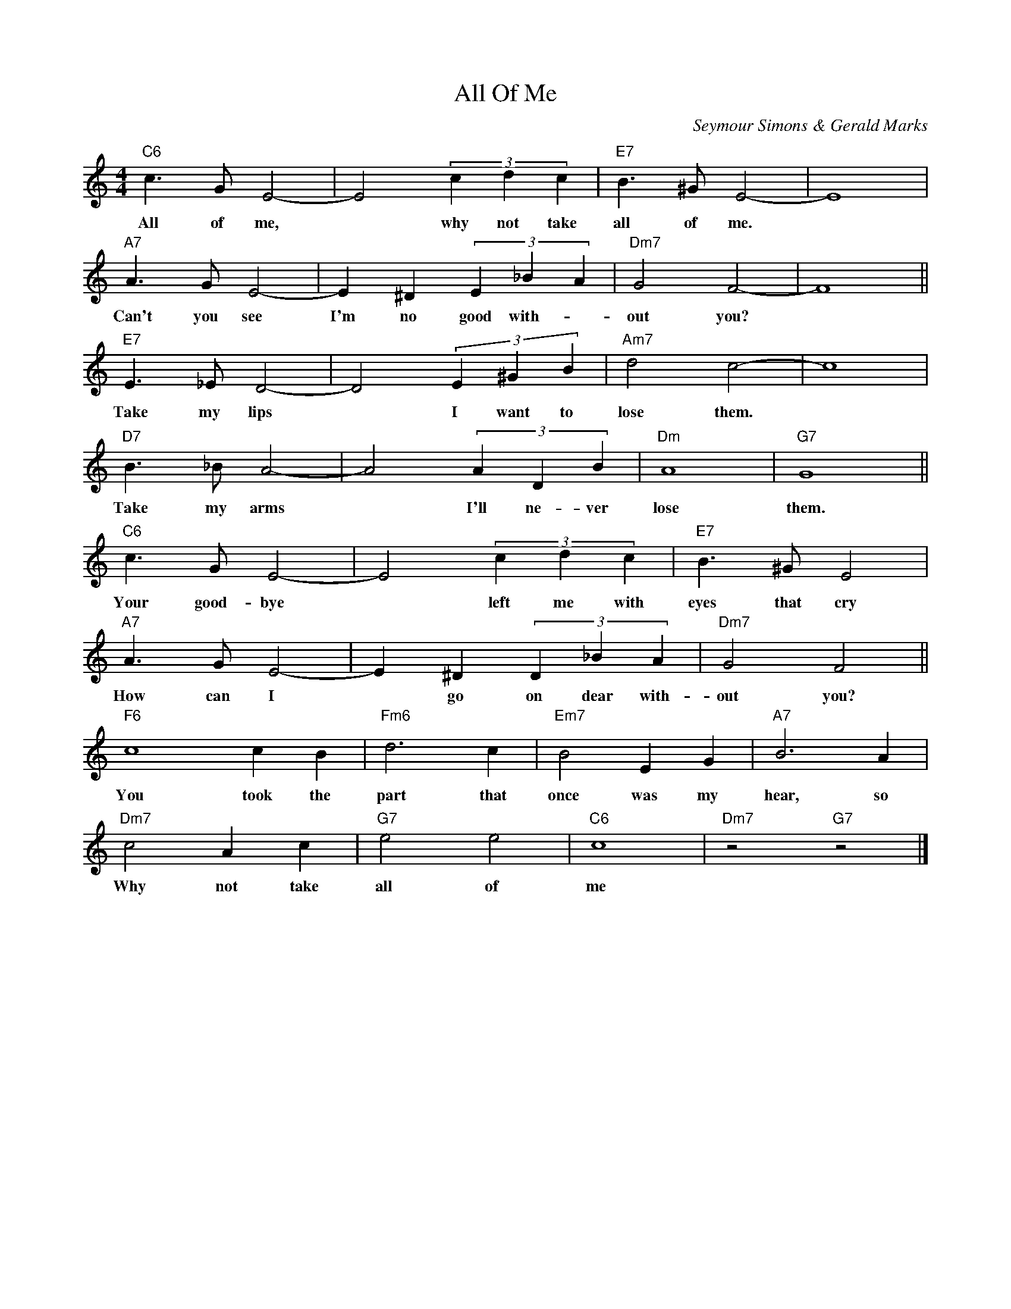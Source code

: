 X: 1
T: All Of Me
C: Seymour Simons & Gerald Marks
N: Original
M: 4/4
K: C
L: 1/4
"C6" c> G E2- | E2 (3 c d c | "E7" B> ^G E2- | E4 |
w: All of me, | * why not take | all of me.*
"A7" A> G E2- | E ^D (3 E _B A | "Dm7" G2 F2- | F4 ||
w: Can't you see | I'm no good with-| out you?*
"E7" E> _E D2- | D2 (3 E ^G B | "Am7" d2 c2- | c4 |
w: Take my lips | * I want to | lose them.*
"D7" B>_B A2- | A2 (3 A D B | "Dm" A4 | "G7" G4 ||
w: Take my arms | * I'll ne-ver | lose | them.
"C6" c> G E2- | E2 (3 c d c | "E7" B> ^G E2 |
w: Your good-bye | * left me with | eyes that cry
"A7" A> G E2- | E ^D (3 D _B A | "Dm7" G2 F2 ||
w: How can I | * go on dear with- | out you?
"F6" c4 c B | "Fm6" d3 c | "Em7" B2 E G | "A7" B3 A |
w: You took the | part that | once was my | hear, so
"Dm7" c2 A c | "G7" e2 e2 | "C6" c4 | "Dm7"z2 "G7" z2 |]
w: Why not take | all of | me